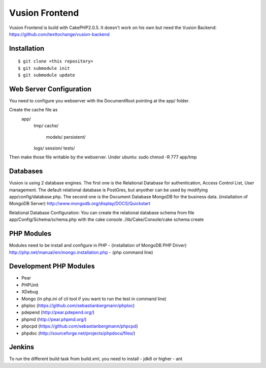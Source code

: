 Vusion Frontend 
===============

Vusion Frontend is build with CakePHP2.0.5. It doesn't work on his own but need the Vusion Backend: https://github.com/texttochange/vusion-backend 

Installation
------------
::

	$ git clone <this repository>
	$ git submodule init
	$ git submodule update

Web Server Configuration
------------------------
You need to configure you webserver with the DocumentRoot pointing at the app/ folder.

Create the cache file as
	app/
		tmp/
		cache/
    			models/
    			persistent/
    		logs/
    		session/
    		tests/

Then make those file writable by the webserver. 
Under ubuntu: sudo chmod -R 777 app/tmp   

Databases
---------
Vusion is using 2 database engines. 
The first one is the Relational Database for authentication, Access Control List, User management. The default relational database is PostGres, but anyother can be used by modifying app/config/database.php. 
The second one is the Document Database MongoDB for the business data.
(installation of MongoDB Server) http://www.mongodb.org/display/DOCS/Quickstart

Relational Database Configuration:
You can create the relational database schema from file app/Config/Schema/schema.php with the cake console 
./lib/Cake/Console/cake schema create

PHP Modules
-----------
Modules need to be install and configure in PHP 
- (installation of MongoDB PHP Driver) http://php.net/manual/en/mongo.installation.php
- (php command line)

Development PHP Modules
----------------------- 
- Pear
- PHPUnit
- XDebug
- Mongo (in php.ini of cli tool if you want to run the test in command line)
- phploc (https://github.com/sebastianbergmann/phploc)
- pdepend (http://pear.pdepend.org/)
- phpmd (http://pear.phpmd.org/)
- phpcpd (https://github.com/sebastianbergmann/phpcpd)
- phpdoc (http://sourceforge.net/projects/phpdocu/files/)

Jenkins
-------
To run the different build task from build.xml, you need to install
- jdk6 or higher
- ant
